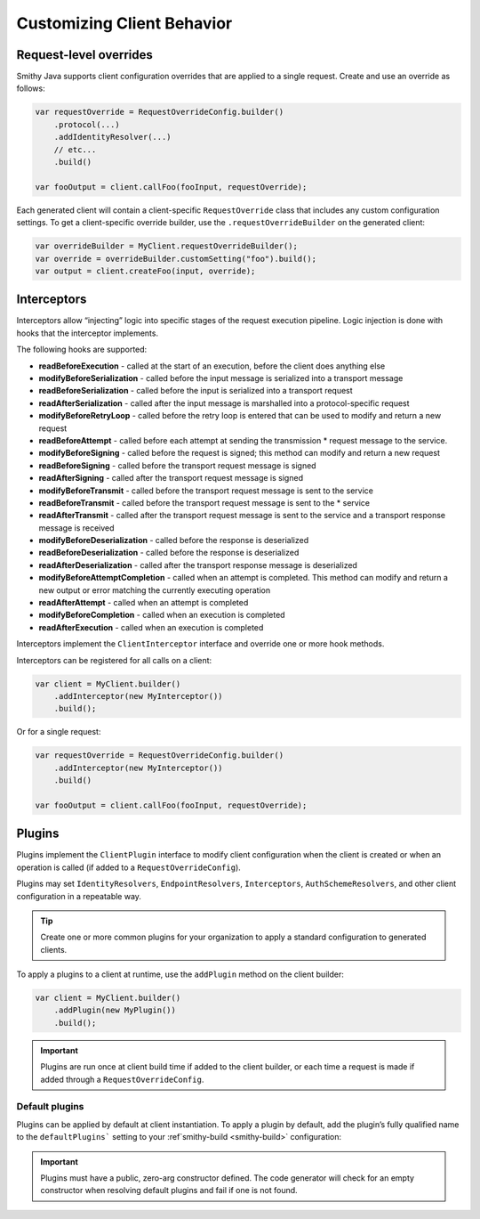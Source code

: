 ===========================
Customizing Client Behavior
===========================

Request-level overrides
-----------------------

Smithy Java supports client configuration overrides that are applied to a single request.
Create and use an override as follows:

.. code-block:: java

    var requestOverride = RequestOverrideConfig.builder()
        .protocol(...)
        .addIdentityResolver(...)
        // etc...
        .build()

    var fooOutput = client.callFoo(fooInput, requestOverride);

Each generated client will contain a client-specific ``RequestOverride`` class that includes any custom
configuration settings. To get a client-specific override builder, use the ``.requestOverrideBuilder`` on the
generated client:

.. code-block:: java

    var overrideBuilder = MyClient.requestOverrideBuilder();
    var override = overrideBuilder.customSetting("foo").build();
    var output = client.createFoo(input, override);

Interceptors
------------

Interceptors allow “injecting” logic into specific stages of the request execution pipeline.
Logic injection is done with hooks that the interceptor implements.

The following hooks are supported:

* **readBeforeExecution** - called at the start of an execution, before the client does anything else
* **modifyBeforeSerialization** - called before the input message is serialized into a transport message
* **readBeforeSerialization** - called before the input is serialized into a transport request
* **readAfterSerialization** - called after the input message is marshalled into a protocol-specific request
* **modifyBeforeRetryLoop** - called before the retry loop is entered that can be used to modify and return a new request
* **readBeforeAttempt** - called before each attempt at sending the transmission * request message to the service.
* **modifyBeforeSigning** - called before the request is signed; this method can modify and return a new request
* **readBeforeSigning** - called before the transport request message is signed
* **readAfterSigning** - called after the transport request message is signed
* **modifyBeforeTransmit** - called before the transport request message is sent to the service
* **readBeforeTransmit** - called before the transport request message is sent to the * service
* **readAfterTransmit** - called after the transport request message is sent to the service and a transport response message is received
* **modifyBeforeDeserialization** - called before the response is deserialized
* **readBeforeDeserialization** - called before the response is deserialized
* **readAfterDeserialization** - called after the transport response message is deserialized
* **modifyBeforeAttemptCompletion** - called when an attempt is completed. This method can
  modify and return a new output or error matching the currently executing operation
* **readAfterAttempt** - called when an attempt is completed
* **modifyBeforeCompletion** - called when an execution is completed
* **readAfterExecution** - called when an execution is completed

Interceptors implement the ``ClientInterceptor`` interface and override one or more hook methods.

Interceptors can be registered for all calls on a client:

.. code-block:: java

    var client = MyClient.builder()
        .addInterceptor(new MyInterceptor())
        .build();

Or for a single request:

.. code-block:: java

    var requestOverride = RequestOverrideConfig.builder()
        .addInterceptor(new MyInterceptor())
        .build()

    var fooOutput = client.callFoo(fooInput, requestOverride);

Plugins
-------

Plugins implement the ``ClientPlugin`` interface to modify client configuration when the client is created or when
an operation is called (if added to a ``RequestOverrideConfig``).

Plugins may set ``IdentityResolvers``, ``EndpointResolvers``, ``Interceptors``, ``AuthSchemeResolvers``,
and other client configuration in a repeatable way.

.. tip::

    Create one or more common plugins for your organization to apply a standard configuration to generated clients.


To apply a plugins to a client at runtime, use the ``addPlugin`` method on the client builder:

.. code-block:: java

    var client = MyClient.builder()
        .addPlugin(new MyPlugin())
        .build();

.. admonition:: Important
    :class: note

    Plugins are run once at client build time if added to the client builder, or each time a request is made if
    added through a ``RequestOverrideConfig``.

Default plugins
^^^^^^^^^^^^^^^

Plugins can be applied by default at client instantiation. To apply a plugin by default, add the plugin’s
fully qualified name to the ``defaultPlugins``` setting to your :ref`smithy-build <smithy-build>` configuration:

.. code-block:: json
    :caption: smithy-build.json

    "java-client-codegen": {
         // ...
         "defaultPlugins": [
            "fully.qualified.plugin.name.MyPlugin"
         ]
    }

.. admonition:: Important
    :class: note

    Plugins must have a public, zero-arg constructor defined. The code generator will check for an
    empty constructor when resolving default plugins and fail if one is not found.

